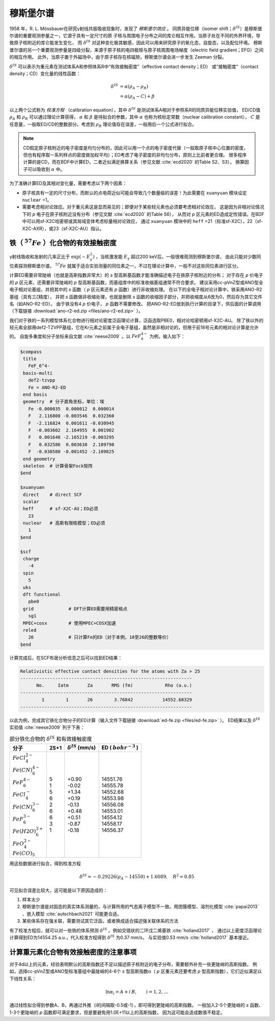 
.. _mossbauer:

穆斯堡尔谱
================================================

1958 年，R. L. Mössbauer在研究γ射线共振吸收现象时，发现了 *穆斯堡尔效应* 。
同质异能位移（isomer shift；:math:`\delta^{IS}`）是穆斯堡尔谱的重要观测参量之一，它源于具有一定尺寸的原
子核与周围电子分布之间的库仑相互作用。当原子处在不同的外界环境，导致原子核附近的库仑能发生变化，
而 :math:`\delta^{IS}` 对这种变化极其敏感，因此可以用来研究原子的氧化态，自旋态，以及配位环境。
穆斯堡尔谱的另一个重要观测参量是四级分裂，来源于原子核的电四极矩与原子核周围电场梯度（electric field gradient；EFG）之间的相互作用。
此外，当原子置于外磁场中，由于原子核存在核磁矩，穆斯堡尔谱会进一步发生 Zeeman 分裂。

:math:`\delta^{IS}` 可以表示为重元素在测试体系A和参照体系R中“有效接触密度”（effective contact density；ED）
或“接触密度”（contact density；CD）变化量的线性函数：

.. math::
    \delta^{IS} &= \alpha(\rho_{A}-\rho_{R}) \\
    &= \alpha(\rho_{A}-C)+\beta

以上两个公式称为 *校准方程* （calibration equation），其中 :math:`\delta^{IS}` 是测试体系A相对于参照系R的同质异能位移实验值，
ED/CD值 :math:`\rho_{A}` 和 :math:`\rho_{R}` 可以通过理论计算获得，
:math:`\alpha` 和 :math:`\beta` 是待拟合的参数，其中 :math:`\alpha` 也称为核标定常数（nuclear calibration constant），
:math:`C` 是任意量，一般取ED/CD的整数部分。考虑到 :math:`\rho_{R}` 理论值存在误差，一般用后一个公式进行拟合。

.. note::

    CD假定原子核附近的电子密度是均匀分布的，因此可以用一个点的电子密度代替（一般取原子核中心位置的密度，
    但也有程序取一系列样点的密度做加权平均）；ED考虑了电子密度的非均匀分布，原则上比前者更合理。
    很多程序计算的是CD，而在BDF中计算ED，二者近似满足换算关系（参见文献 :cite:`ecd2020` 的Table S2、S3），
    换算因子可以吸收到 :math:`\alpha` 中。

为了准确计算ED及其相对变化量，需要考虑以下两个因素：

* 原子核具有一定的尺寸分布，而默认的点电荷近似可能会导致几个数量级的误差！为此需要在 ``xuanyuan`` 模块设定 ``nuclear`` =1。
* 需要考虑相对论效应。对于重元素这是显而易见的；即便对于某些轻元素也必须要考虑相对论效应，
  这是因为非相对论情况下的 *p* 电子在原子核附近没有分布（参见文献 :cite:`ecd2020` 的Table S6），
  从而对 *p* 区元素的ED造成定性错误。在BDF中可以用sf-X2C哈密顿或其局域变体考虑标量相对论效应，
  通过 ``xuanyuan`` 模块中的 ``heff`` =21（标准sf-X2C），22（sf-X2C-AXR），或23（sf-X2C-AU）指认。

铁（ :math:`^{57}Fe` ）化合物的有效接触密度
------------------------------------------------

γ射线吸收和发射的几率正比于 :math:`\exp(-E_\gamma^2)` ，当核激发能 :math:`E_\gamma` 超过200 keV后，一般很难观测到穆斯堡尔谱，
由此只能对少数同位素探测穆斯堡尔谱。 :math:`^{57}Fe` 就属于适合实验测量的同位素之一，不过在理论计算中，一般不对这些同位素进行区分。

计算ED需要非常陡峭（也就是高斯指数非常大）的 *s* 型高斯基函数才能准确描述电子在铁原子核附近的分布；
对于存在 *p* 价电子的 *p* 区元素，还需要非常陡峭的 *p* 型高斯基函数，而基组库中的标准收缩基组通常不符合要求。
建议采用cc-pVnZ型或ANO型全电子相对论基组，并把其中的 *s* 函数（ *p* 区元素还有 *p* 函数）进行非收缩处理。
在以下的全电子相对论计算中，铁采用ANO-R2基组（具有三ζ精度），
并把 *s* 函数做非收缩处理，也就是删除 *s* 函数的收缩因子部分，并把收缩度从6改为0，然后存为其它文件名（如ANO-R2-ED）。
由于铁没有4 *p* 价电子， *p* 函数不需要修改。
把ANO-R2-ED放到执行计算的目录下，供后面的计算调用（下载链接 :download:`ano-r2-ed.zip <files/ano-r2-ed.zip>` ）。

我们对于铁的一系列模型体系化合物进行相对论密度泛函理论计算，泛函选取PBE0，相对论哈密顿用sf-X2C-AU。
除了铁以外的轻元素全部用def2-TZVPP基组，它在Kr元素之前属于全电子基组，虽然是非相对论的，但用于前18号元素的相对论计算是允许的。
自旋多重度和分子坐标来自文献 :cite:`neese2009` 。以 :math:`FeF_6^{4-}` 为例，输入如下：

.. code-block:: bdf

  $compass
   title
     FeF_6^4-
   basis-multi
     def2-tzvpp
     Fe = ANO-R2-ED
   end basis
   geometry  # 分子直角坐标，单位：埃
     Fe -0.000035  0.000012  0.000014
     F   2.116808 -0.003546  0.032360
     F  -2.116824  0.001611 -0.030945
     F  -0.003602  2.164955  0.001902
     F   0.001648 -2.165219 -0.003295
     F   0.032586  0.003638  2.109790
     F  -0.030580 -0.001452 -2.109825
   end geometry
   skeleton  # 计算骨架Fock矩阵
  $end
  
  $xuanyuan
   direct    # direct SCF
   scalar
   heff      # sf-X2C-AU；ED必须
     23
   nuclear   # 高斯有限核模型；ED必须
     1
  $end
  
  $scf
   charge
     -4
   spin
     5
   uks
   dft functional
     pbe0
   grid             # DFT计算ED需要用精密格点
     sg1
   MPEC+cosx        # 使用MPEC+COSX加速
   reled
     26             # 只计算Fe的ED（对于本例，10至26的整数等价）
  $end

计算完成后，在SCF布居分析信息之后可以找到ED结果：

.. code-block::

  Relativistic effective contact densities for the atoms with Za > 25
  ----------------------------------------------------------------
        No.     Iatm       Za       RMS (fm)            Rho (a.u.)
  ----------------------------------------------------------------
          1        1       26        3.76842           14552.68329
  ----------------------------------------------------------------

以此为例，完成其它铁化合物分子的ED计算（输入文件下载链接 :download:`ed-fe.zip <files/ed-fe.zip>` ）。
ED结果以及 :math:`\delta^{IS}` 实验值 :cite:`neese2009` 列于下表：

.. table:: 部分铁化合物的 :math:`\delta^{IS}` 和有效接触密度
    :widths: auto

    +--------------------------+------+----------------------------+--------------------------+
    | 分子                     | 2S+1 | :math:`\delta^{IS}` (mm/s) | ED ( :math:`bohr^{-3}` ) |
    +==========================+======+============================+==========================+
    | | :math:`FeCl_4^{2-}`    | | 5  | | +0.90                    | | 14551.76               |
    | | :math:`Fe(CN)_6^{4-}`  | | 1  | | -0.02                    | | 14555.78               |
    | | :math:`FeF_6^{4-}`     | | 5  | | +1.34                    | | 14552.68               |
    | | :math:`FeCl_4^-`       | | 6  | | +0.19                    | | 14553.98               |
    | | :math:`Fe(CN)_6^{3-}`  | | 2  | | -0.13                    | | 14556.08               |
    | | :math:`FeF_6^{3-}`     | | 6  | | +0.48                    | | 14553.01               |
    | | :math:`Fe(H2O)_6^{3+}` | | 6  | | +0.51                    | | 14554.12               |
    | | :math:`FeO_4^{2-}`     | | 3  | | -0.87                    | | 14558.17               |
    | | :math:`Fe(CO)_5`       | | 1  | | -0.18                    | | 14556.37               |
    +--------------------------+------+----------------------------+--------------------------+

用这些数据进行拟合，得到校准方程

.. math::
    \delta^{IS} = -0.29226 (\rho_{A} - 14550) + 1.6089, \quad R^2 =0.85

可见拟合误差比较大，这可能是以下原因造成的：

#. 样本太少
#. 穆斯堡尔谱是对固态的真实体系测量的，与计算所用的气态离子模型不一致。用团簇模型、溶剂化模型 :cite:`papai2013` 、嵌入模型 :cite:`autschbach2021` 可能更合适。
#. 某些体系存在强关联，需要测试其它泛函，或者换成适合描述强关联体系的方法

有了校准方程后，就可以对一些铁的体系预测 :math:`\delta^{IS}` 。例如交错状的二环戊二烯基铁 :cite:`holland2017` ，
通过以上密度泛函理论计算得到ED为14554.25 a.u.，代入校准方程得到 :math:`\delta^{IS}` 为0.37 mm/s，
与实验值0.53 mm/s :cite:`holland2017` 基本接近。

计算重元素化合物有效接触密度的注意事项
------------------------------------------------

对于4d以上的元素，经验表明默认的高斯指数还不足以描述原子核附近的电子分布，需要额外补充一些更陡峭的高斯指数。
例如，选择cc-pVnZ型或ANO型标准基组中最陡峭的4-6个 *s* 型高斯指数α（ *p* 区重元素还要考虑 *p* 型高斯指数），它们近似满足以下线性关系：

.. math::
    \ln\alpha_i = A + i\,B, \qquad i = 1, 2, \ldots

通过线性拟合得到参数A、B，再通过外推（i的间隔取-0.5或-1），即可得到更陡峭的高斯指数。
一般加入2-5个更陡峭的 *s* 函数、1-3个更陡峭的 *p* 函数即可满足要求，但是要避免用1.0E+11以上的高斯指数，
因为这可能会造成数值不稳定。

